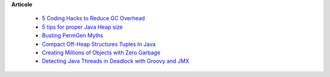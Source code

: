 









**Articole**

 * `5 Coding Hacks to Reduce GC Overhead <https://www.javacodegeeks.com/2013/07/5-coding-hacks-to-reduce-gc-overhead.html>`__

 * `5 tips for proper Java Heap size <https://www.javacodegeeks.com/2012/07/5-tips-for-proper-java-heap-size.html>`__
 
 * `Busting PermGen Myths <https://www.javacodegeeks.com/2012/12/busting-permgen-myths.html>`__

 * `Compact Off-Heap Structures Tuples In Java <https://www.javacodegeeks.com/2012/10/compact-off-heap-structurestuples-in.html>`__

 * `Creating Millions of Objects with Zero Garbage <https://www.javacodegeeks.com/2015/03/creating-millions-of-objects-with-zero-garbage.html>`__

 * `Detecting Java Threads in Deadlock with Groovy and JMX <https://www.javacodegeeks.com/2013/04/detecting-java-threads-in-deadlock-with-groovy-and-jmx.html>`__

